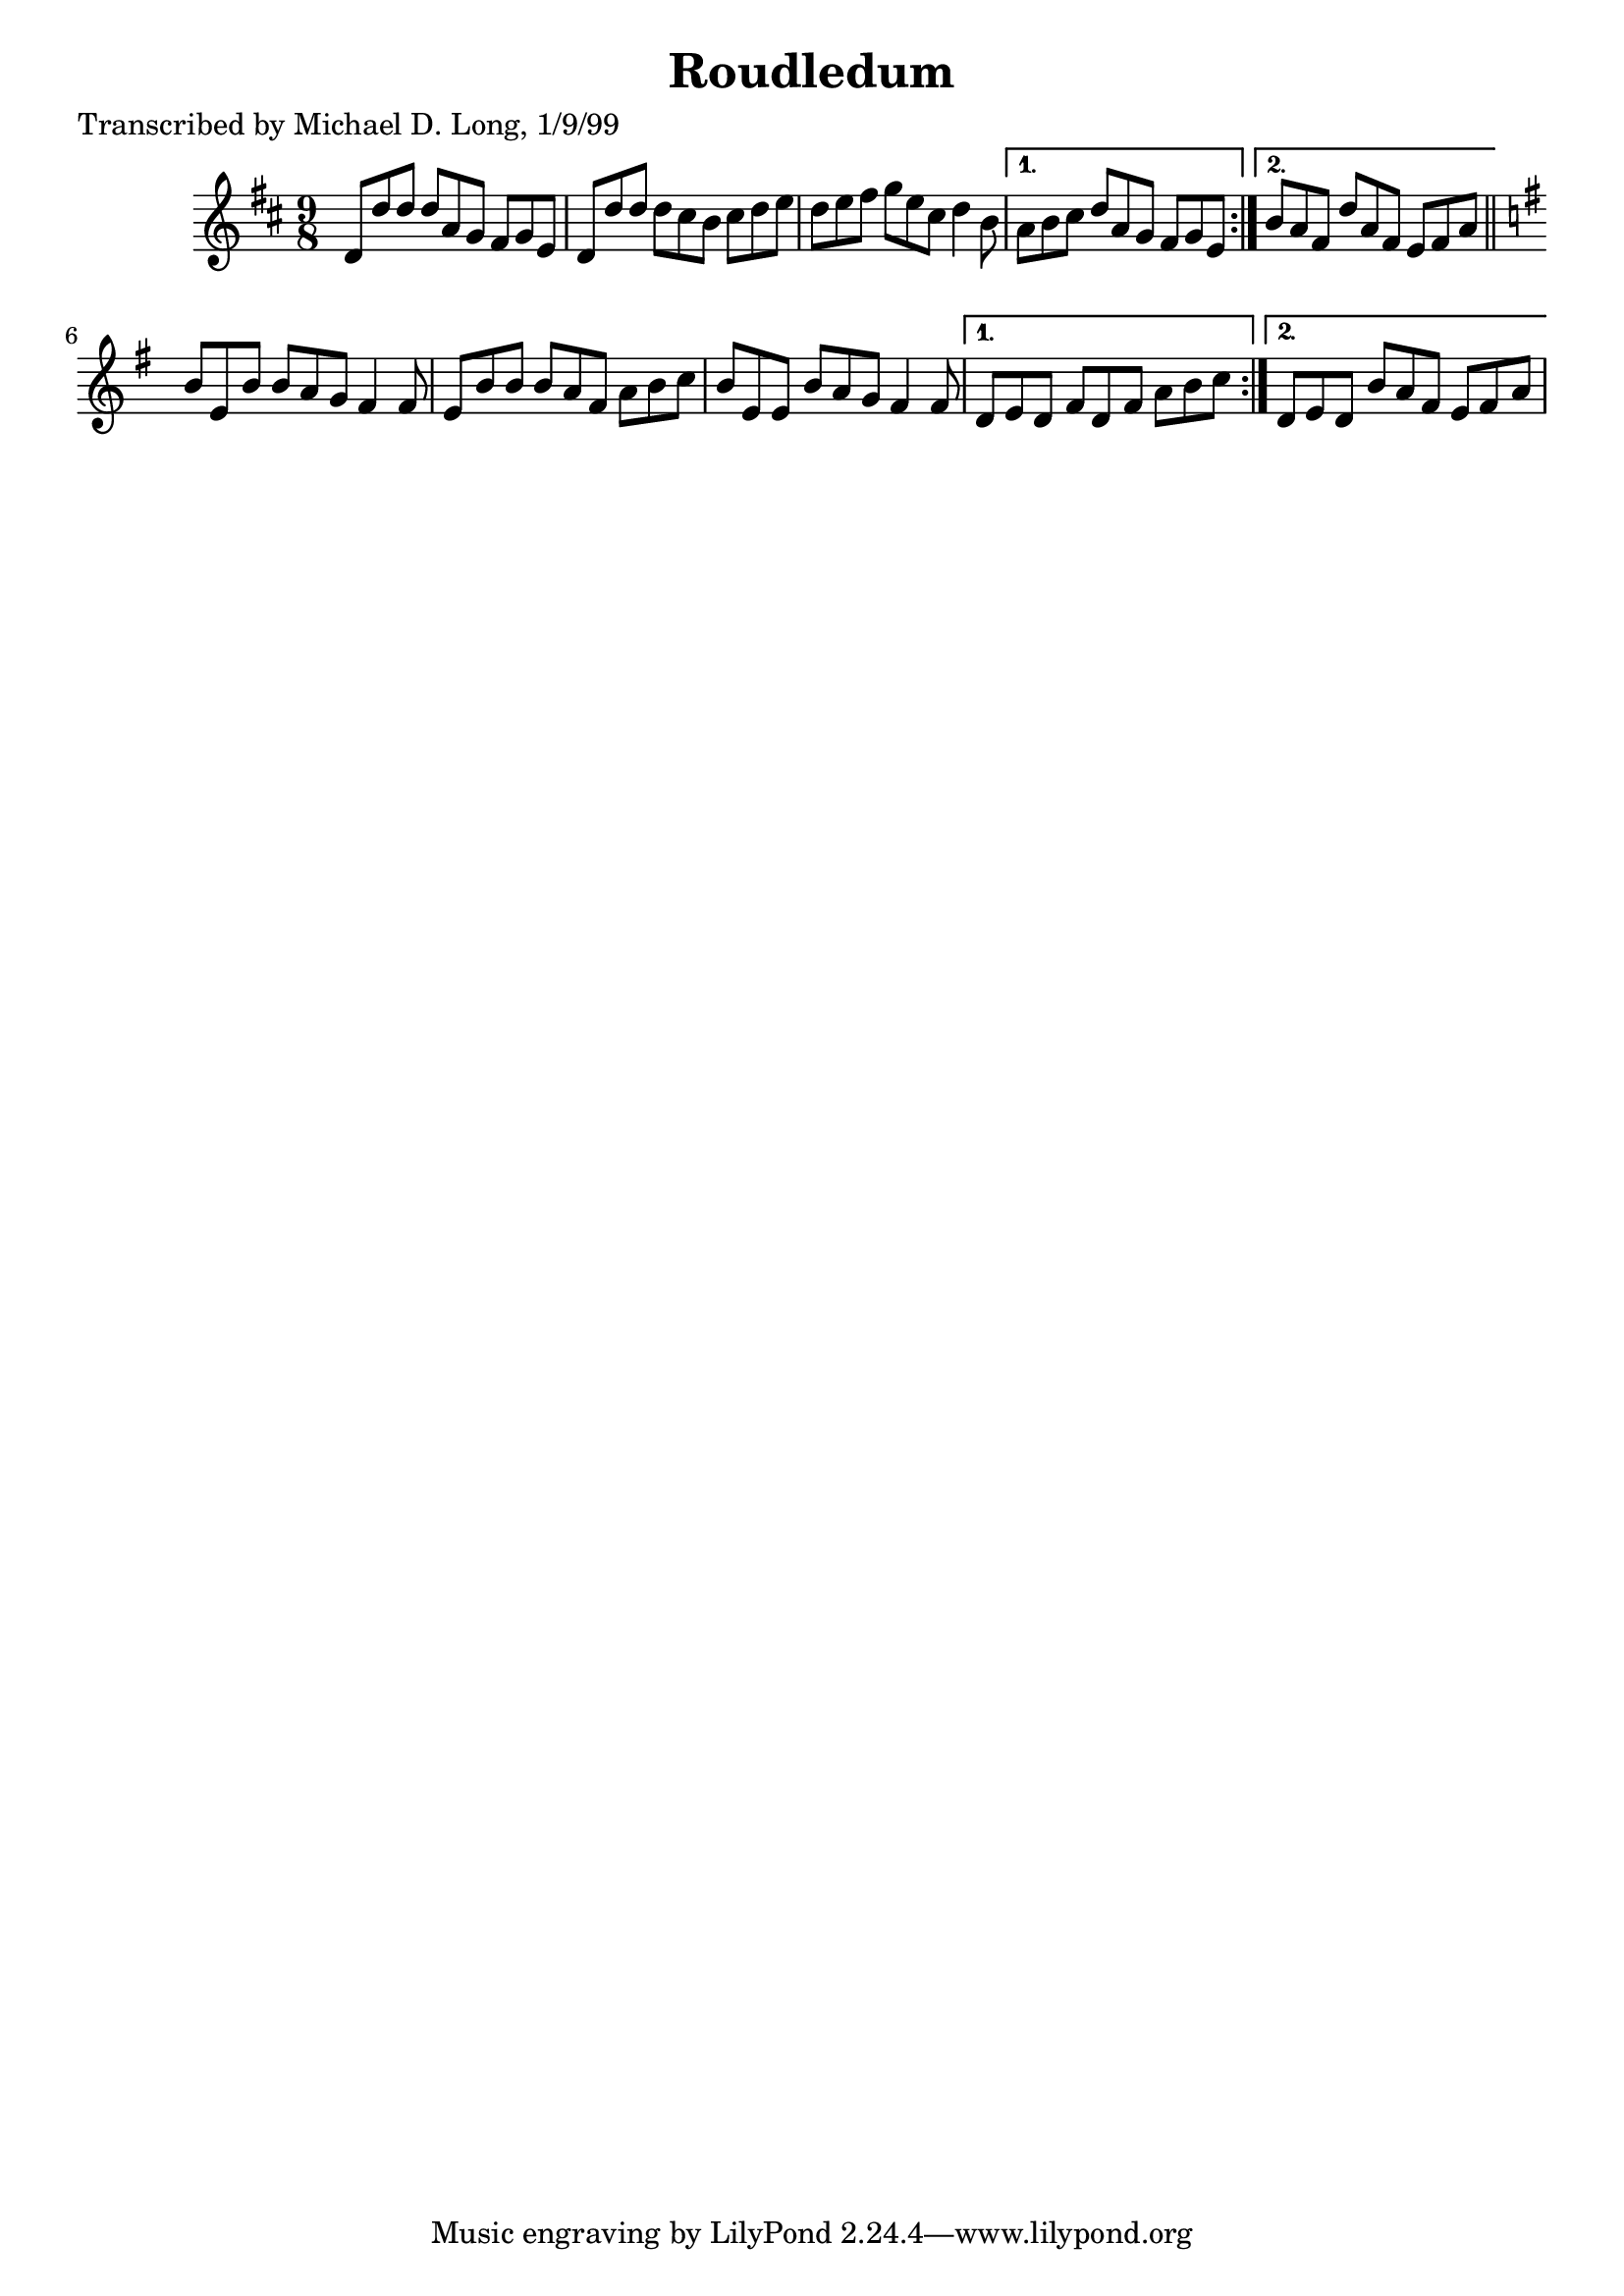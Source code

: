
\version "2.16.2"
% automatically converted by musicxml2ly from xml/1126_ml.xml

%% additional definitions required by the score:
\language "english"


\header {
    poet = "Transcribed by Michael D. Long, 1/9/99"
    encoder = "abc2xml version 63"
    encodingdate = "2015-01-25"
    title = Roudledum
    }

\layout {
    \context { \Score
        autoBeaming = ##f
        }
    }
PartPOneVoiceOne =  \relative d' {
    \repeat volta 2 {
        \key d \major \time 9/8 d8 [ d'8 d8 ] d8 [ a8 g8 ] fs8 [ g8 e8 ]
        | % 2
        d8 [ d'8 d8 ] d8 [ cs8 b8 ] cs8 [ d8 e8 ] | % 3
        d8 [ e8 fs8 ] g8 [ e8 cs8 ] d4 b8 }
    \alternative { {
            | % 4
            a8 [ b8 cs8 ] d8 [ a8 g8 ] fs8 [ g8 e8 ] }
        {
            | % 5
            b'8 [ a8 fs8 ] d'8 [ a8 fs8 ] e8 [ fs8 a8 ] }
        } \bar "||"
    \key g \major \repeat volta 2 {
        b8 [ e,8 b'8 ] b8 [ a8 g8 ] fs4 fs8 | % 7
        e8 [ b'8 b8 ] b8 [ a8 fs8 ] a8 [ b8 c8 ] | % 8
        b8 [ e,8 e8 ] b'8 [ a8 g8 ] fs4 fs8 }
    \alternative { {
            | % 9
            d8 [ e8 d8 ] fs8 [ d8 fs8 ] a8 [ b8 c8 ] }
        {
            | \barNumberCheck #10
            d,8 [ e8 d8 ] b'8 [ a8 fs8 ] e8 [ fs8 a8 ] }
        } }


% The score definition
\score {
    <<
        \new Staff <<
            \context Staff << 
                \context Voice = "PartPOneVoiceOne" { \PartPOneVoiceOne }
                >>
            >>
        
        >>
    \layout {}
    % To create MIDI output, uncomment the following line:
    %  \midi {}
    }

